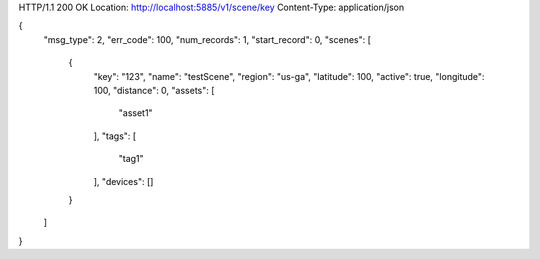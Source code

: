 HTTP/1.1 200 OK
Location: http://localhost:5885/v1/scene/key
Content-Type: application/json

{
    "msg_type": 2,
    "err_code": 100,
    "num_records": 1,
    "start_record": 0,
    "scenes": [
        {
            "key": "123",
            "name": "testScene",
            "region": "us-ga",
            "latitude": 100,
            "active": true,
            "longitude": 100,
            "distance": 0,
            "assets": [
                "asset1"
            ],
            "tags": [
                "tag1"
            ],
            "devices": []
        }
    ]
}
